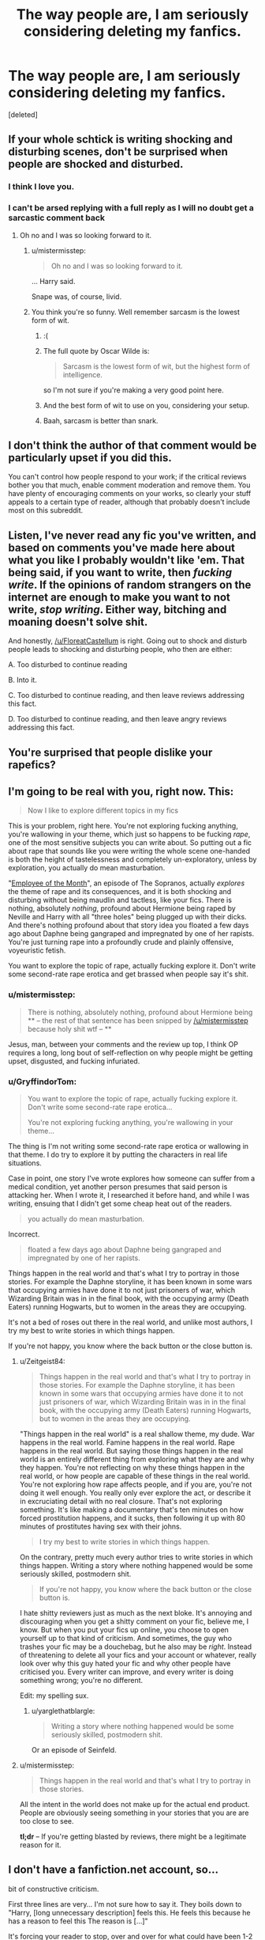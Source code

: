 #+TITLE: The way people are, I am seriously considering deleting my fanfics.

* The way people are, I am seriously considering deleting my fanfics.
:PROPERTIES:
:Score: 0
:DateUnix: 1481241176.0
:DateShort: 2016-Dec-09
:FlairText: Discussion
:END:
[deleted]


** If your whole schtick is writing shocking and disturbing scenes, don't be surprised when people are shocked and disturbed.
:PROPERTIES:
:Author: FloreatCastellum
:Score: 52
:DateUnix: 1481241823.0
:DateShort: 2016-Dec-09
:END:

*** I think I love you.
:PROPERTIES:
:Author: NarfSree
:Score: 22
:DateUnix: 1481243083.0
:DateShort: 2016-Dec-09
:END:


*** I can't be arsed replying with a full reply as I will no doubt get a sarcastic comment back
:PROPERTIES:
:Author: GryffindorTom
:Score: -22
:DateUnix: 1481244314.0
:DateShort: 2016-Dec-09
:END:

**** Oh no and I was so looking forward to it.
:PROPERTIES:
:Author: FloreatCastellum
:Score: 36
:DateUnix: 1481244599.0
:DateShort: 2016-Dec-09
:END:

***** u/mistermisstep:
#+begin_quote
  Oh no and I was so looking forward to it.
#+end_quote

... Harry said.

Snape was, of course, livid.
:PROPERTIES:
:Author: mistermisstep
:Score: 6
:DateUnix: 1481294644.0
:DateShort: 2016-Dec-09
:END:


***** You think you're so funny. Well remember sarcasm is the lowest form of wit.
:PROPERTIES:
:Author: GryffindorTom
:Score: -21
:DateUnix: 1481245041.0
:DateShort: 2016-Dec-09
:END:

****** :(
:PROPERTIES:
:Author: FloreatCastellum
:Score: 26
:DateUnix: 1481245187.0
:DateShort: 2016-Dec-09
:END:


****** The full quote by Oscar Wilde is:

#+begin_quote
  Sarcasm is the lowest form of wit, but the highest form of intelligence.
#+end_quote

so I'm not sure if you're making a very good point here.
:PROPERTIES:
:Author: -perhonen-
:Score: 25
:DateUnix: 1481245472.0
:DateShort: 2016-Dec-09
:END:


****** And the best form of wit to use on you, considering your setup.
:PROPERTIES:
:Author: RisingSunsets
:Score: 6
:DateUnix: 1481255708.0
:DateShort: 2016-Dec-09
:END:


****** Baah, sarcasm is better than snark.
:PROPERTIES:
:Author: yarglethatblargle
:Score: 6
:DateUnix: 1481245367.0
:DateShort: 2016-Dec-09
:END:


** I don't think the author of that comment would be particularly upset if you did this.

You can't control how people respond to your work; if the critical reviews bother you that much, enable comment moderation and remove them. You have plenty of encouraging comments on your works, so clearly your stuff appeals to a certain type of reader, although that probably doesn't include most on this subreddit.
:PROPERTIES:
:Author: -perhonen-
:Score: 15
:DateUnix: 1481245019.0
:DateShort: 2016-Dec-09
:END:


** Listen, I've never read any fic you've written, and based on comments you've made here about what you like I probably wouldn't like 'em. That being said, if you want to write, then /fucking write/. If the opinions of random strangers on the internet are enough to make you want to not write, /stop writing/. Either way, bitching and moaning doesn't solve shit.

And honestly, [[/u/FloreatCastellum]] is right. Going out to shock and disturb people leads to shocking and disturbing people, who then are either:

A. Too disturbed to continue reading

B. Into it.

C. Too disturbed to continue reading, and then leave reviews addressing this fact.

D. Too disturbed to continue reading, and then leave angry reviews addressing this fact.
:PROPERTIES:
:Author: yarglethatblargle
:Score: 29
:DateUnix: 1481245878.0
:DateShort: 2016-Dec-09
:END:


** You're surprised that people dislike your rapefics?
:PROPERTIES:
:Author: Lord_Anarchy
:Score: 24
:DateUnix: 1481245421.0
:DateShort: 2016-Dec-09
:END:


** I'm going to be real with you, right now. This:

#+begin_quote
  Now I like to explore different topics in my fics
#+end_quote

This is your problem, right here. You're not exploring fucking anything, you're wallowing in your theme, which just so happens to be fucking /rape/, one of the most sensitive subjects you can write about. So putting out a fic about rape that sounds like you were writing the whole scene one-handed is both the height of tastelessness and completely un-exploratory, unless by exploration, you actually do mean masturbation.

"[[https://en.wikipedia.org/wiki/Employee_of_the_Month_(The_Sopranos)][Employee of the Month]]", an episode of The Sopranos, actually /explores/ the theme of rape and its consequences, and it is both shocking and disturbing without being maudlin and tactless, like your fics. There is nothing, absolutely /nothing/, profound about Hermione being raped by Neville and Harry with all "three holes" being plugged up with their dicks. And there's nothing profound about that story idea you floated a few days ago about Daphne being gangraped and impregnated by one of her rapists. You're just turning rape into a profoundly crude and plainly offensive, voyeuristic fetish.

You want to explore the topic of rape, actually fucking explore it. Don't write some second-rate rape erotica and get brassed when people say it's shit.
:PROPERTIES:
:Author: Zeitgeist84
:Score: 26
:DateUnix: 1481254521.0
:DateShort: 2016-Dec-09
:END:

*** u/mistermisstep:
#+begin_quote
  There is nothing, absolutely nothing, profound about Hermione being ** -- the rest of that sentence has been snipped by [[/u/mistermisstep]] because holy shit wtf -- **
#+end_quote

Jesus, man, between your comments and the review up top, I think OP requires a long, long bout of self-reflection on why people might be getting upset, disgusted, and fucking infuriated.
:PROPERTIES:
:Author: mistermisstep
:Score: 7
:DateUnix: 1481295127.0
:DateShort: 2016-Dec-09
:END:


*** u/GryffindorTom:
#+begin_quote
  You want to explore the topic of rape, actually fucking explore it. Don't write some second-rate rape erotica...

  You're not exploring fucking anything, you're wallowing in your theme...
#+end_quote

The thing is I'm not writing some second-rate rape erotica or wallowing in that theme. I do try to explore it by putting the characters in real life situations.

Case in point, one story I've wrote explores how someone can suffer from a medical condition, yet another person presumes that said person is attacking her. When I wrote it, I researched it before hand, and while I was writing, ensuing that I didn't get some cheap heat out of the readers.

#+begin_quote
  you actually do mean masturbation.
#+end_quote

Incorrect.

#+begin_quote
  floated a few days ago about Daphne being gangraped and impregnated by one of her rapists.
#+end_quote

Things happen in the real world and that's what I try to portray in those stories. For example the Daphne storyline, it has been known in some wars that occupying armies have done it to not just prisoners of war, which Wizarding Britain was in in the final book, with the occupying army (Death Eaters) running Hogwarts, but to women in the areas they are occupying.

It's not a bed of roses out there in the real world, and unlike most authors, I try my best to write stories in which things happen.

If you're not happy, you know where the back button or the close button is.
:PROPERTIES:
:Author: GryffindorTom
:Score: -6
:DateUnix: 1481260101.0
:DateShort: 2016-Dec-09
:END:

**** u/Zeitgeist84:
#+begin_quote
  Things happen in the real world and that's what I try to portray in those stories. For example the Daphne storyline, it has been known in some wars that occupying armies have done it to not just prisoners of war, which Wizarding Britain was in in the final book, with the occupying army (Death Eaters) running Hogwarts, but to women in the areas they are occupying.
#+end_quote

"Things happen in the real world" is a real shallow theme, my dude. War happens in the real world. Famine happens in the real world. Rape happens in the real world. But saying those things happen in the real world is an entirely different thing from exploring what they are and why they happen. You're not reflecting on why these things happen in the real world, or how people are capable of these things in the real world. You're not exploring how rape affects people, and if you are, you're not doing it well enough. You really only ever explore the act, or describe it in excruciating detail with no real closure. That's not exploring something. It's like making a documentary that's ten minutes on how forced prostitution happens, and it sucks, then following it up with 80 minutes of prostitutes having sex with their johns.

#+begin_quote
  I try my best to write stories in which things happen.
#+end_quote

On the contrary, pretty much every author tries to write stories in which things happen. Writing a story where nothing happened would be some seriously skilled, postmodern shit.

#+begin_quote
  If you're not happy, you know where the back button or the close button is.
#+end_quote

I hate shitty reviewers just as much as the next bloke. It's annoying and discouraging when you get a shitty comment on your fic, believe me, I know. But when you put your fics up online, you choose to open yourself up to that kind of criticism. And sometimes, the guy who trashes your fic may be a douchebag, but he also may be /right/. Instead of threatening to delete all your fics and your account or whatever, really look over why this guy hated your fic and why other people have criticised you. Every writer can improve, and every writer is doing something wrong; you're no different.

Edit: my spelling sux.
:PROPERTIES:
:Author: Zeitgeist84
:Score: 15
:DateUnix: 1481261475.0
:DateShort: 2016-Dec-09
:END:

***** u/yarglethatblargle:
#+begin_quote
  Writing a story where nothing happened would be some seriously skilled, postmodern shit.
#+end_quote

Or an episode of Seinfeld.
:PROPERTIES:
:Author: yarglethatblargle
:Score: 4
:DateUnix: 1481270064.0
:DateShort: 2016-Dec-09
:END:


**** u/mistermisstep:
#+begin_quote
  Things happen in the real world and that's what I try to portray in those stories.
#+end_quote

All the intent in the world does not make up for the actual end product. People are obviously seeing something in your stories that you are are too close to see.

*tl;dr* -- If you're getting blasted by reviews, there might be a legitimate reason for it.
:PROPERTIES:
:Author: mistermisstep
:Score: 2
:DateUnix: 1481296108.0
:DateShort: 2016-Dec-09
:END:


** I don't have a fanfiction.net account, so...

bit of constructive criticism.

First three lines are very... I'm not sure how to say it. They boils down to "Harry, [long unnecessary description] feels this. He feels this because he has a reason to feel this The reason is [...]"

It's forcing your reader to stop, over and over for what could have been 1-2 lines worth of idea. It's jarring and breaks immersion.

And right after that, your next few sentences tend to run on, way too many explanations that feels out of place. For example, if you introduce yourself to someone, you'd start "Hi, I'm, [name], [thing about you]", not "Hi, I'm [name 1, nickname 1, nickname 2, nickname 3], [list of all your hobbies] , [list of all your hopes and dreams], [explanation of what you're feeling at the current moment and why][ tangent to personal backstory]"

I doubt you've ever heard anyone talk like that in real life, right?
:PROPERTIES:
:Author: possiblylefthanded
:Score: 8
:DateUnix: 1481251084.0
:DateShort: 2016-Dec-09
:END:

*** I guess mainly it's because I'm used to writing long winded reports in my job that I end up doing that elsewhere Thanks for the advice
:PROPERTIES:
:Author: GryffindorTom
:Score: 3
:DateUnix: 1481258617.0
:DateShort: 2016-Dec-09
:END:


** Maybe you should reflect on what you like to write about and why. I would never read your fics due to your interest in rape and how you write women to be objects for sexual gratification.
:PROPERTIES:
:Author: boomberrybella
:Score: 11
:DateUnix: 1481253203.0
:DateShort: 2016-Dec-09
:END:

*** u/GryffindorTom:
#+begin_quote
  women to be objects for sexual gratification.
#+end_quote

I'm sorry that's how you feel about things but that's not the way I intend them to be seen as.

#+begin_quote
  Your interest in rape
#+end_quote

I don't have a interest in it but the reason I have wrote about it in a couple of my Fics is for one simple reason, it happens in real life, so why not in fiction?

Just like a couple of my stories are about people having affairs. Again, people have affairs in real life, so why not write about it in fiction?

The same with people dying. People die in real life, so why should I write about it?

I try to write about topics in my fics that affect people in real life. Some of my stories I feel sick when writing, especially when people are attacked/abused but I know that if I didn't write them, then I would be saying that in a way, I don't believe that they can happen.

Of course you may see differently, but that is, as they say, up to you.
:PROPERTIES:
:Author: GryffindorTom
:Score: -5
:DateUnix: 1481259261.0
:DateShort: 2016-Dec-09
:END:


** Perhaps choose a different platform?

I don't write fanfiction for anyone but myself and (for several reasons) have zero interests in reading reviews. I use Gethermit.com. You can write and publish to their library anonymously, under a pen name or your own name. You can choose to publish to the "public library" or not. Reviews are not supported (though people can "like" your work).

It works for me, perhaps this, or something similar would work for you?
:PROPERTIES:
:Author: Judy-Lee
:Score: 10
:DateUnix: 1481242559.0
:DateShort: 2016-Dec-09
:END:

*** I am highly leaning towards that idea, but creating my own site to upload them to
:PROPERTIES:
:Author: GryffindorTom
:Score: 0
:DateUnix: 1481258713.0
:DateShort: 2016-Dec-09
:END:

**** Probably not a bad idea. I wish you all the best with setting it up.
:PROPERTIES:
:Author: Judy-Lee
:Score: 5
:DateUnix: 1481260305.0
:DateShort: 2016-Dec-09
:END:

***** Thanks :-)
:PROPERTIES:
:Author: GryffindorTom
:Score: 1
:DateUnix: 1481260766.0
:DateShort: 2016-Dec-09
:END:


** Not to sound rude, but you went on the Internet and expected civility and respect?
:PROPERTIES:
:Author: NouvelleVoix
:Score: 12
:DateUnix: 1481247608.0
:DateShort: 2016-Dec-09
:END:


** It seems to me that the reviewer was right.

But even if he wasn't, if /this/ is going to be your reaction to that kind of comment, then by all means, do everyone a favor, delete your fics and never try writing anything ever again.

You won't be missed.
:PROPERTIES:
:Author: repthe21st
:Score: 8
:DateUnix: 1481307874.0
:DateShort: 2016-Dec-09
:END:


** If you can't deal with one comment, then you shouldn't be writing. This is the bane of many writers. Some people will be offended with what you write. You need to learn how to deal with it, instead of having a temper tantrum about how somebody basically took a shit on your fic in the public mall during Black Friday.

I suppose I should start with the story itself. What you were trying to do is one of my favorite tropes. The first few chapters, the ones before Harry made Hermione his concubine (sorry for spoiling guys), were good, and I was looking forward to reading more. But then your story ventured into messed up and cliched territory. Then your bashing and the cliched tropes spiraled out of control, to the point where I couldn't read it. I stopped reading it faster than I grew bored with Princess of the Blacks. What you ended up trying to do was failing at writing rape erotica with a smidgen of plot. You tried, and you failed. It blew up in your face. I have read many cliched and disgusting fics, like many here undoubtedly have also. Some of them are even well liked. Perhaps you should see what they did that made their stories liked, instead of reviled, as many people in this thread seem to be of the opinion?

Perhaps you should tone down the rape/concubine/slave stuff and focus more on plot? Perhaps then it would appeal to a larger selection of readers who might actually leave constructive reviews instead of saying your story is a shame to the word "story".
:PROPERTIES:
:Score: 3
:DateUnix: 1481337224.0
:DateShort: 2016-Dec-10
:END:


** Wish I didn't look this up.
:PROPERTIES:
:Author: HappyGoLuckeeh
:Score: 2
:DateUnix: 1481312726.0
:DateShort: 2016-Dec-09
:END:


** If you can't take an harsh and maybe unjustified (I don't read your stories) you have nothing to do on the Internet
:PROPERTIES:
:Author: Kaeling
:Score: 2
:DateUnix: 1481316762.0
:DateShort: 2016-Dec-10
:END:


** No matter what you write, some people will take offense to it. And on the Interent, they can be as offensive as they want to be. So, I'd say you need to get used to it if you want to continue writing.

I can't comment on your story since I'm not interested in Hermione bashing, especially not coming from an author who chooses a "Pureblood Supremacist" tag for himself, so I'd not read it even if it won the Nobel Prize for literature. But I don't think any author is required to write about any topic, or in any specific way. That way lies censorship.
:PROPERTIES:
:Author: Starfox5
:Score: 3
:DateUnix: 1481270148.0
:DateShort: 2016-Dec-09
:END:

*** u/GryffindorTom:
#+begin_quote
  Pureblood Supremacist
#+end_quote

That was, I admit, a bit of an in-joke based on a sarcastic post on a thread on here.
:PROPERTIES:
:Author: GryffindorTom
:Score: 0
:DateUnix: 1481281577.0
:DateShort: 2016-Dec-09
:END:


** Here's my take on the situation. I skimmed through the linked story, decided it's not my cup of tea and left. That was it. No compulsion to waste your and mine time with degrading remarks if I thought that you story just didn't work for me, because of a difference in opinion/taste.

I'm not that full of myself like your quoted reviewer to want my indignation/aggravation with any story be heard, as if the opinion of a random stranger on the internet is worth shit if they're spewing unnecessary vitriol. Being cruel on the Internet and making authors feel too bad to write anymore and then their readers suffer just doesn't seem productive to me.

Like I said, if I don't find a story interesting it usually isn't worth wasting my breath to reply to. It's as simple as closing the tag on the browser.

If I liked part of story, then I admit I can get passionate in the review, but I'd at least point out what part of it makes me cringe/twitch and why. And that's only when I think the author would take it under consideration.
:PROPERTIES:
:Author: randoomy
:Score: 1
:DateUnix: 1481304777.0
:DateShort: 2016-Dec-09
:END:


** [[http://www.fanfiction.net/s/11925152/1/][*/The Betrothal Situation: Betrothed/*]] by [[https://www.fanfiction.net/u/7181428/GryffindorTom][/GryffindorTom/]]

#+begin_quote
  A visit to Gringotts Bank to claim his inheritance after the death of Sirius Black provided a really big shock to Harry Potter when he found out he was betrothed to his secret girlfriend, Susan Bones, plus the twin daughters of Alecto Carrow. Disregards HBP & DH. Pairings - HP/FC/HC/SB, NL/GW, RW/LB
#+end_quote

^{/Site/: [[http://www.fanfiction.net/][fanfiction.net]] *|* /Category/: Harry Potter *|* /Rated/: Fiction M *|* /Chapters/: 9 *|* /Words/: 19,803 *|* /Reviews/: 53 *|* /Favs/: 248 *|* /Follows/: 357 *|* /Updated/: 4m *|* /Published/: 5/1 *|* /id/: 11925152 *|* /Language/: English *|* /Genre/: Romance/Friendship *|* /Characters/: <Harry P., Flora C., Hestia C., Susan B.> *|* /Download/: [[http://www.ff2ebook.com/old/ffn-bot/index.php?id=11925152&source=ff&filetype=epub][EPUB]] or [[http://www.ff2ebook.com/old/ffn-bot/index.php?id=11925152&source=ff&filetype=mobi][MOBI]]}

--------------

*FanfictionBot*^{1.4.0} *|* [[[https://github.com/tusing/reddit-ffn-bot/wiki/Usage][Usage]]] | [[[https://github.com/tusing/reddit-ffn-bot/wiki/Changelog][Changelog]]] | [[[https://github.com/tusing/reddit-ffn-bot/issues/][Issues]]] | [[[https://github.com/tusing/reddit-ffn-bot/][GitHub]]] | [[[https://www.reddit.com/message/compose?to=tusing][Contact]]]

^{/New in this version: Slim recommendations using/ ffnbot!slim! /Thread recommendations using/ linksub(thread_id)!}
:PROPERTIES:
:Author: FanfictionBot
:Score: -7
:DateUnix: 1481241209.0
:DateShort: 2016-Dec-09
:END:
